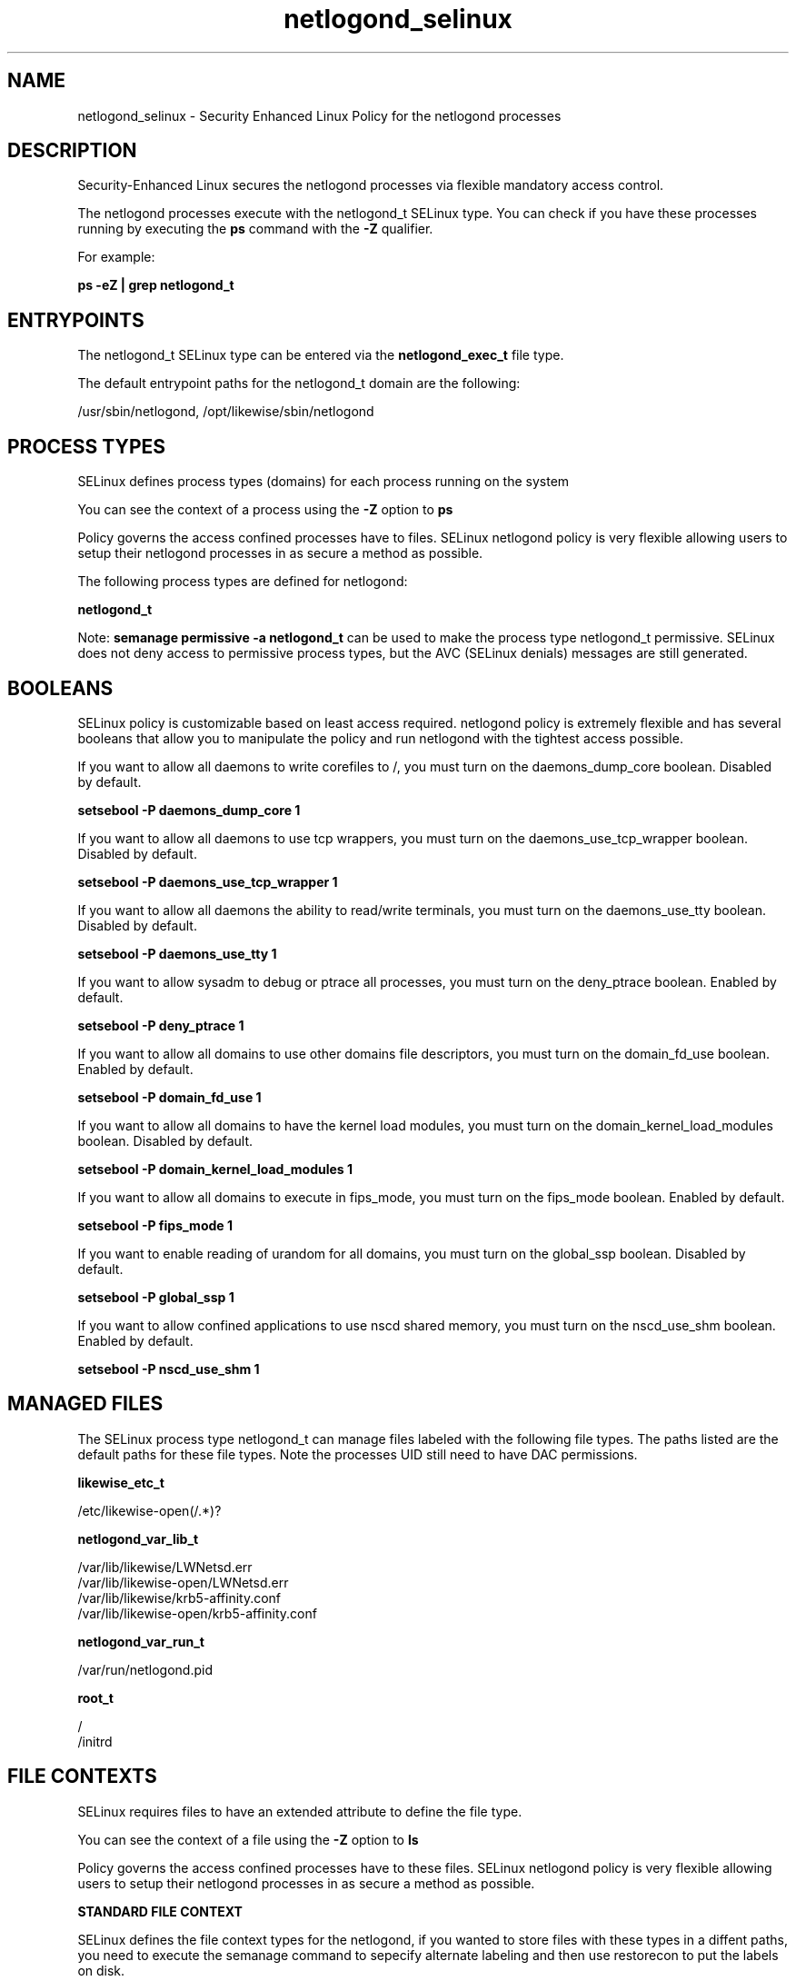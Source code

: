 .TH  "netlogond_selinux"  "8"  "13-01-16" "netlogond" "SELinux Policy documentation for netlogond"
.SH "NAME"
netlogond_selinux \- Security Enhanced Linux Policy for the netlogond processes
.SH "DESCRIPTION"

Security-Enhanced Linux secures the netlogond processes via flexible mandatory access control.

The netlogond processes execute with the netlogond_t SELinux type. You can check if you have these processes running by executing the \fBps\fP command with the \fB\-Z\fP qualifier.

For example:

.B ps -eZ | grep netlogond_t


.SH "ENTRYPOINTS"

The netlogond_t SELinux type can be entered via the \fBnetlogond_exec_t\fP file type.

The default entrypoint paths for the netlogond_t domain are the following:

/usr/sbin/netlogond, /opt/likewise/sbin/netlogond
.SH PROCESS TYPES
SELinux defines process types (domains) for each process running on the system
.PP
You can see the context of a process using the \fB\-Z\fP option to \fBps\bP
.PP
Policy governs the access confined processes have to files.
SELinux netlogond policy is very flexible allowing users to setup their netlogond processes in as secure a method as possible.
.PP
The following process types are defined for netlogond:

.EX
.B netlogond_t
.EE
.PP
Note:
.B semanage permissive -a netlogond_t
can be used to make the process type netlogond_t permissive. SELinux does not deny access to permissive process types, but the AVC (SELinux denials) messages are still generated.

.SH BOOLEANS
SELinux policy is customizable based on least access required.  netlogond policy is extremely flexible and has several booleans that allow you to manipulate the policy and run netlogond with the tightest access possible.


.PP
If you want to allow all daemons to write corefiles to /, you must turn on the daemons_dump_core boolean. Disabled by default.

.EX
.B setsebool -P daemons_dump_core 1

.EE

.PP
If you want to allow all daemons to use tcp wrappers, you must turn on the daemons_use_tcp_wrapper boolean. Disabled by default.

.EX
.B setsebool -P daemons_use_tcp_wrapper 1

.EE

.PP
If you want to allow all daemons the ability to read/write terminals, you must turn on the daemons_use_tty boolean. Disabled by default.

.EX
.B setsebool -P daemons_use_tty 1

.EE

.PP
If you want to allow sysadm to debug or ptrace all processes, you must turn on the deny_ptrace boolean. Enabled by default.

.EX
.B setsebool -P deny_ptrace 1

.EE

.PP
If you want to allow all domains to use other domains file descriptors, you must turn on the domain_fd_use boolean. Enabled by default.

.EX
.B setsebool -P domain_fd_use 1

.EE

.PP
If you want to allow all domains to have the kernel load modules, you must turn on the domain_kernel_load_modules boolean. Disabled by default.

.EX
.B setsebool -P domain_kernel_load_modules 1

.EE

.PP
If you want to allow all domains to execute in fips_mode, you must turn on the fips_mode boolean. Enabled by default.

.EX
.B setsebool -P fips_mode 1

.EE

.PP
If you want to enable reading of urandom for all domains, you must turn on the global_ssp boolean. Disabled by default.

.EX
.B setsebool -P global_ssp 1

.EE

.PP
If you want to allow confined applications to use nscd shared memory, you must turn on the nscd_use_shm boolean. Enabled by default.

.EX
.B setsebool -P nscd_use_shm 1

.EE

.SH "MANAGED FILES"

The SELinux process type netlogond_t can manage files labeled with the following file types.  The paths listed are the default paths for these file types.  Note the processes UID still need to have DAC permissions.

.br
.B likewise_etc_t

	/etc/likewise-open(/.*)?
.br

.br
.B netlogond_var_lib_t

	/var/lib/likewise/LWNetsd\.err
.br
	/var/lib/likewise-open/LWNetsd\.err
.br
	/var/lib/likewise/krb5-affinity\.conf
.br
	/var/lib/likewise-open/krb5-affinity\.conf
.br

.br
.B netlogond_var_run_t

	/var/run/netlogond\.pid
.br

.br
.B root_t

	/
.br
	/initrd
.br

.SH FILE CONTEXTS
SELinux requires files to have an extended attribute to define the file type.
.PP
You can see the context of a file using the \fB\-Z\fP option to \fBls\bP
.PP
Policy governs the access confined processes have to these files.
SELinux netlogond policy is very flexible allowing users to setup their netlogond processes in as secure a method as possible.
.PP

.PP
.B STANDARD FILE CONTEXT

SELinux defines the file context types for the netlogond, if you wanted to
store files with these types in a diffent paths, you need to execute the semanage command to sepecify alternate labeling and then use restorecon to put the labels on disk.

.B semanage fcontext -a -t netlogond_exec_t '/srv/netlogond/content(/.*)?'
.br
.B restorecon -R -v /srv/mynetlogond_content

Note: SELinux often uses regular expressions to specify labels that match multiple files.

.I The following file types are defined for netlogond:


.EX
.PP
.B netlogond_exec_t
.EE

- Set files with the netlogond_exec_t type, if you want to transition an executable to the netlogond_t domain.

.br
.TP 5
Paths:
/usr/sbin/netlogond, /opt/likewise/sbin/netlogond

.EX
.PP
.B netlogond_var_lib_t
.EE

- Set files with the netlogond_var_lib_t type, if you want to store the netlogond files under the /var/lib directory.

.br
.TP 5
Paths:
/var/lib/likewise/LWNetsd\.err, /var/lib/likewise-open/LWNetsd\.err, /var/lib/likewise/krb5-affinity\.conf, /var/lib/likewise-open/krb5-affinity\.conf

.EX
.PP
.B netlogond_var_run_t
.EE

- Set files with the netlogond_var_run_t type, if you want to store the netlogond files under the /run or /var/run directory.


.EX
.PP
.B netlogond_var_socket_t
.EE

- Set files with the netlogond_var_socket_t type, if you want to treat the files as netlogond var socket data.

.br
.TP 5
Paths:
/var/lib/likewise/\.netlogond, /var/lib/likewise-open/\.netlogond

.PP
Note: File context can be temporarily modified with the chcon command.  If you want to permanently change the file context you need to use the
.B semanage fcontext
command.  This will modify the SELinux labeling database.  You will need to use
.B restorecon
to apply the labels.

.SH "COMMANDS"
.B semanage fcontext
can also be used to manipulate default file context mappings.
.PP
.B semanage permissive
can also be used to manipulate whether or not a process type is permissive.
.PP
.B semanage module
can also be used to enable/disable/install/remove policy modules.

.B semanage boolean
can also be used to manipulate the booleans

.PP
.B system-config-selinux
is a GUI tool available to customize SELinux policy settings.

.SH AUTHOR
This manual page was auto-generated using
.B "sepolicy manpage"
by Dan Walsh.

.SH "SEE ALSO"
selinux(8), netlogond(8), semanage(8), restorecon(8), chcon(1), sepolicy(8)
, setsebool(8)